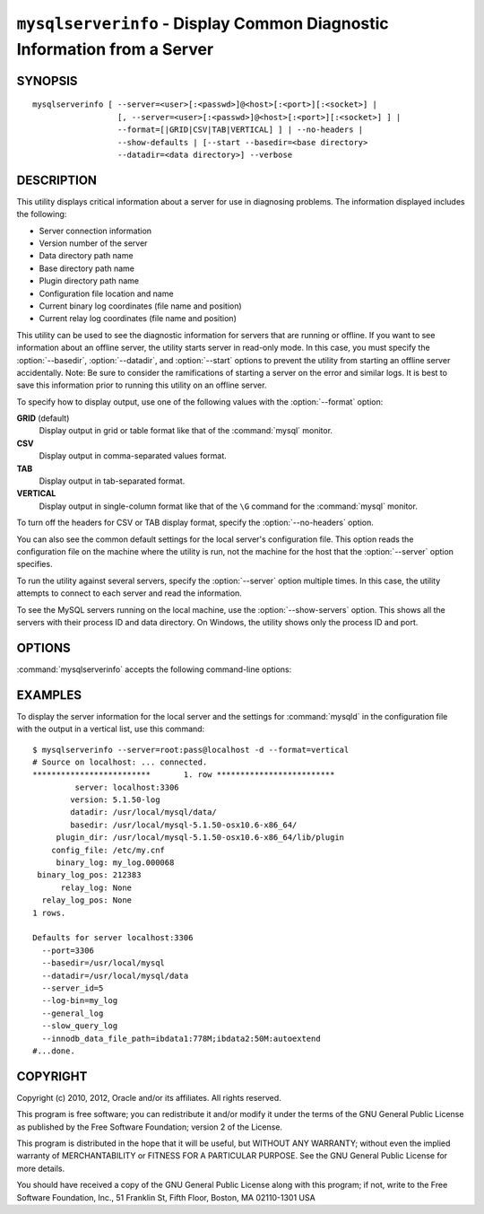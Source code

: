 .. _`mysqlserverinfo`:

#########################################################################
``mysqlserverinfo`` - Display Common Diagnostic Information from a Server
#########################################################################

SYNOPSIS
--------

::

 mysqlserverinfo [ --server=<user>[:<passwd>]@<host>[:<port>][:<socket>] |
                   [, --server=<user>[:<passwd>]@<host>[:<port>][:<socket>] ] |
                   --format=[|GRID|CSV|TAB|VERTICAL] ] | --no-headers |
                   --show-defaults | [--start --basedir=<base directory> 
                   --datadir=<data directory>] --verbose

DESCRIPTION
-----------

This utility displays critical information about a server for use
in diagnosing problems. The information displayed includes the
following:

* Server connection information
* Version number of the server
* Data directory path name
* Base directory path name
* Plugin directory path name
* Configuration file location and name
* Current binary log coordinates (file name and position)
* Current relay log coordinates (file name and position)

This utility can be used to see the diagnostic information for servers that
are running or offline.  If you want to see information about an offline
server, the utility starts server in read-only mode. In this case, you must
specify the :option:`--basedir`, :option:`--datadir`, and :option:`--start`
options to prevent the utility from starting an offline server accidentally.
Note: Be sure to consider the ramifications of starting a server on the
error and similar logs. It is best to save this information prior to running
this utility on an offline server.

To specify how to display output, use one of the following values
with the :option:`--format` option:

**GRID** (default)
  Display output in grid or table format like that of the :command:`mysql` monitor.

**CSV**
  Display output in comma-separated values format.

**TAB**
  Display output in tab-separated format.

**VERTICAL**
  Display output in single-column format like that of the ``\G`` command
  for the :command:`mysql` monitor.

To turn off the headers for CSV or TAB display format, specify
the :option:`--no-headers` option.

You can also see the common default settings for the local server's
configuration file. This option reads the configuration file on the machine
where the utility is run, not the machine for the host that the
:option:`--server` option specifies.

To run the utility against several servers, specify the
:option:`--server` option multiple times. In this case, the utility 
attempts to connect to each server and read the information.

To see the MySQL servers running on the local machine, use the
:option:`--show-servers` option. This shows all the servers with
their process ID and data directory. On Windows, the utility shows
only the process ID and port.

OPTIONS
-------

:command:`mysqlserverinfo` accepts the following command-line options:

.. option:: --help

   Display a help message and exit.

.. option:: --basedir=<basedir>

   The base directory for the server.
  
.. option:: --datadir=<datadir>

   The data directory for the server.

.. option:: --format=<format>, -f<format>

   Specify the output display format. Permitted format values are
   GRID, CSV, TAB, and VERTICAL. The default is GRID.

.. option:: --no-headers, -h

   Do not display column headers. This option applies only for CSV and TAB
   output.
   
.. option:: --port-range=<start:end>

   The port range to check for finding running servers. This option applies
   only to Windows and is ignored unless :option:`--show-servers` is given.
   The default range is 3306:3333.

.. option:: --server=<server>

   Connection information for the server in the format:
   <user>[:<passwd>]@<host>[:<port>][:<socket>]
   Use this option multiple times
   to see information for multiple servers.

.. option:: --show-defaults

   Display default settings for :command:`mysqld` from the local configuration
   file.
   
.. option:: --show-servers

   Display information about servers running on the local host. The utility
   examines the host process list to determine which servers are running.

.. option:: --start, -s

   Start server in read-only mode if offline.

.. option:: --verbose, -v

   Specify how much information to display. Use this option
   multiple times to increase the amount of information.  For example, -v =
   verbose, -vv = more verbose, -vvv = debug.

.. option:: --version

   Display version information and exit.

.. _mysqlserverinfo-notes:


EXAMPLES
--------

To display the server information for the local server and the settings for
:command:`mysqld` in the configuration file with the output in a vertical
list, use this command::

    $ mysqlserverinfo --server=root:pass@localhost -d --format=vertical
    # Source on localhost: ... connected.
    *************************       1. row *************************
             server: localhost:3306
            version: 5.1.50-log
            datadir: /usr/local/mysql/data/
            basedir: /usr/local/mysql-5.1.50-osx10.6-x86_64/
         plugin_dir: /usr/local/mysql-5.1.50-osx10.6-x86_64/lib/plugin
        config_file: /etc/my.cnf
         binary_log: my_log.000068
     binary_log_pos: 212383
          relay_log: None
      relay_log_pos: None
    1 rows.
      
    Defaults for server localhost:3306
      --port=3306
      --basedir=/usr/local/mysql
      --datadir=/usr/local/mysql/data
      --server_id=5
      --log-bin=my_log
      --general_log
      --slow_query_log
      --innodb_data_file_path=ibdata1:778M;ibdata2:50M:autoextend
    #...done.

COPYRIGHT
---------

Copyright (c) 2010, 2012, Oracle and/or its affiliates. All rights reserved.

This program is free software; you can redistribute it and/or modify
it under the terms of the GNU General Public License as published by
the Free Software Foundation; version 2 of the License.

This program is distributed in the hope that it will be useful, but
WITHOUT ANY WARRANTY; without even the implied warranty of
MERCHANTABILITY or FITNESS FOR A PARTICULAR PURPOSE.  See the GNU
General Public License for more details.

You should have received a copy of the GNU General Public License
along with this program; if not, write to the Free Software
Foundation, Inc., 51 Franklin St, Fifth Floor, Boston, MA 02110-1301 USA
